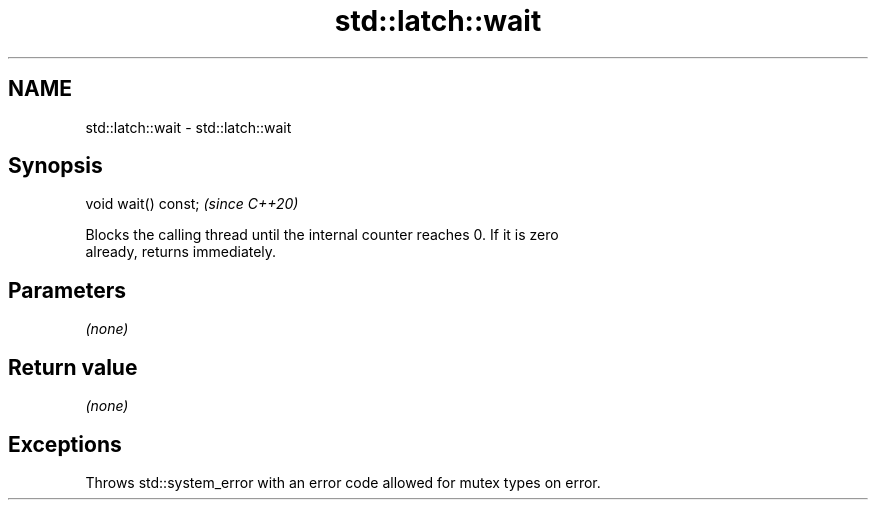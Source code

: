 .TH std::latch::wait 3 "2021.11.17" "http://cppreference.com" "C++ Standard Libary"
.SH NAME
std::latch::wait \- std::latch::wait

.SH Synopsis
   void wait() const;  \fI(since C++20)\fP

   Blocks the calling thread until the internal counter reaches 0. If it is zero
   already, returns immediately.

.SH Parameters

   \fI(none)\fP

.SH Return value

   \fI(none)\fP

.SH Exceptions

   Throws std::system_error with an error code allowed for mutex types on error.
